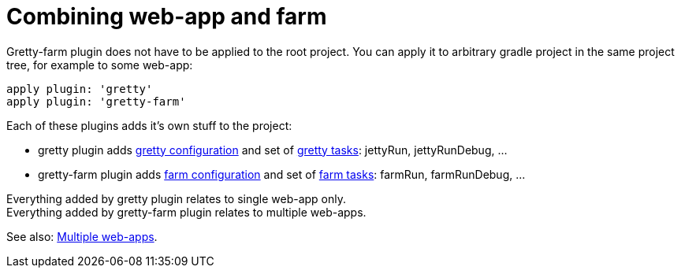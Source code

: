 = Combining web-app and farm

Gretty-farm plugin does not have to be applied to the root project. You can apply it to arbitrary gradle project in the same project tree, for example to some web-app:

[source,groovy]
----
apply plugin: 'gretty'
apply plugin: 'gretty-farm'
----

Each of these plugins adds it's own stuff to the project:

* gretty plugin adds link:Gretty-configuration[gretty configuration] and set of link:Gretty-tasks[gretty tasks]: jettyRun, jettyRunDebug, ... 
* gretty-farm plugin adds link:Farm-configuration[farm configuration] and set of link:Farm-tasks[farm tasks]: farmRun, farmRunDebug, ... 

Everything added by gretty plugin relates to single web-app only. +
Everything added by gretty-farm plugin relates to multiple web-apps.

See also: link:index#Multiple-web-apps[Multiple web-apps].
